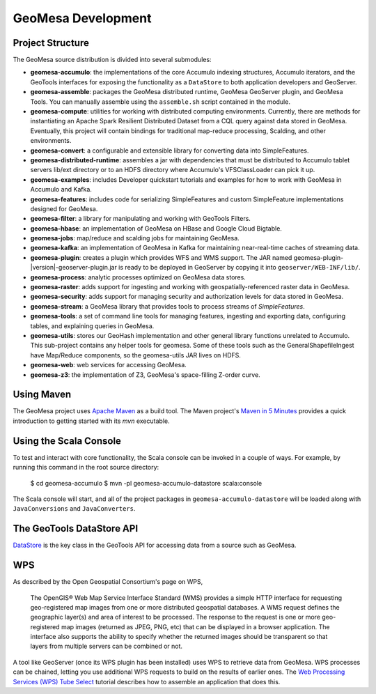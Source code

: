 GeoMesa Development
===================

Project Structure
-----------------

The GeoMesa source distribution is divided into several submodules:

* **geomesa-accumulo**: the implementations of the core Accumulo indexing structures, Accumulo iterators, and the GeoTools interfaces for exposing the functionality as a ``DataStore`` to both application developers and GeoServer.
* **geomesa-assemble**: packages the GeoMesa distributed runtime, GeoMesa GeoServer plugin, and GeoMesa Tools. You can manually assemble using the ``assemble.sh`` script contained in the module.
* **geomesa-compute**: utilities for working with distributed computing environments. Currently, there are methods for instantiating an Apache Spark Resilient Distributed Dataset from a CQL query against data stored in GeoMesa. Eventually, this project will contain bindings for traditional map-reduce processing, Scalding, and other environments.
* **geomesa-convert**: a configurable and extensible library for converting data into SimpleFeatures.
* **geomesa-distributed-runtime**: assembles a jar with dependencies that must be distributed to Accumulo tablet servers lib/ext directory or to an HDFS directory where Accumulo's VFSClassLoader can pick it up.
* **geomesa-examples**: includes Developer quickstart tutorials and examples for how to work with GeoMesa in Accumulo and Kafka.
* **geomesa-features**: includes code for serializing SimpleFeatures and custom SimpleFeature implementations designed for GeoMesa.
* **geomesa-filter**: a library for manipulating and working with GeoTools Filters.
* **geomesa-hbase**: an implementation of GeoMesa on HBase and Google Cloud Bigtable.
* **geomesa-jobs**: map/reduce and scalding jobs for maintaining GeoMesa.
* **geomesa-kafka**: an implementation of GeoMesa in Kafka for maintaining near-real-time caches of streaming data.
* **geomesa-plugin**: creates a plugin which provides WFS and WMS support. The JAR named geomesa-plugin-|version|-geoserver-plugin.jar is ready to be deployed in GeoServer by copying it into ``geoserver/WEB-INF/lib/``.
* **geomesa-process**: analytic processes optimized on GeoMesa data stores.
* **geomesa-raster**: adds support for ingesting and working with geospatially-referenced raster data in GeoMesa.
* **geomesa-security**: adds support for managing security and authorization levels for data stored in GeoMesa. 
* **geomesa-stream**: a GeoMesa library that provides tools to process streams of `SimpleFeatures`.
* **geomesa-tools**: a set of command line tools for managing features, ingesting and exporting data, configuring tables, and explaining queries in GeoMesa.
* **geomesa-utils**: stores our GeoHash implementation and other general library functions unrelated to Accumulo. This sub-project contains any helper tools for geomesa. Some of these tools such as the GeneralShapefileIngest have Map/Reduce components, so the geomesa-utils JAR lives on HDFS.
* **geomesa-web**: web services for accessing GeoMesa.
* **geomesa-z3**: the implementation of Z3, GeoMesa's space-filling Z-order curve.

Using Maven
-----------

The GeoMesa project uses `Apache Maven <https://maven.apache.org/>`_ as a build tool. The Maven project's `Maven in 5 Minutes <https://maven.apache.org/guides/getting-started/maven-in-five-minutes.html>`_ provides a quick introduction to getting started with its `mvn` executable.

Using the Scala Console
-----------------------

To test and interact with core functionality, the Scala console can be invoked in a couple of ways. For example, by
running this command in the root source directory:  

    $ cd geomesa-accumulo
    $ mvn -pl geomesa-accumulo-datastore scala:console

The Scala console will start, and all of the project packages in ``geomesa-accumulo-datastore`` will be loaded along
with ``JavaConversions`` and ``JavaConverters``.

.. Features/SimpleFeatures
.. -----------------------
..
.. TODO

The GeoTools DataStore API
--------------------------

`DataStore <http://docs.geotools.org/latest/userguide/library/api/datastore.html>`_ is the key class in the GeoTools API for accessing data from a source such as GeoMesa. 

WPS
---

As described by the Open Geospatial Consortium's page on WPS, 

    The OpenGIS® Web Map Service Interface Standard (WMS) provides a simple HTTP
    interface for requesting geo-registered map images from one or more
    distributed geospatial databases. A WMS request defines the geographic
    layer(s) and area of interest to be processed. The response to the request is
    one or more geo-registered map images (returned as JPEG, PNG, etc) that can be
    displayed in a browser application. The interface also supports the ability to
    specify whether the returned images should be transparent so that layers from
    multiple servers can be combined or not.

A tool like GeoServer (once its WPS plugin has been installed) uses WPS to retrieve data from GeoMesa. WPS processes can be chained, letting you use additional WPS requests to build on the results of earlier ones. The `Web Processing Services (WPS) Tube Select <../../tutorials/html/geomesa-tubeselect.html>`_ tutorial describes how to assemble an application that does this. 
